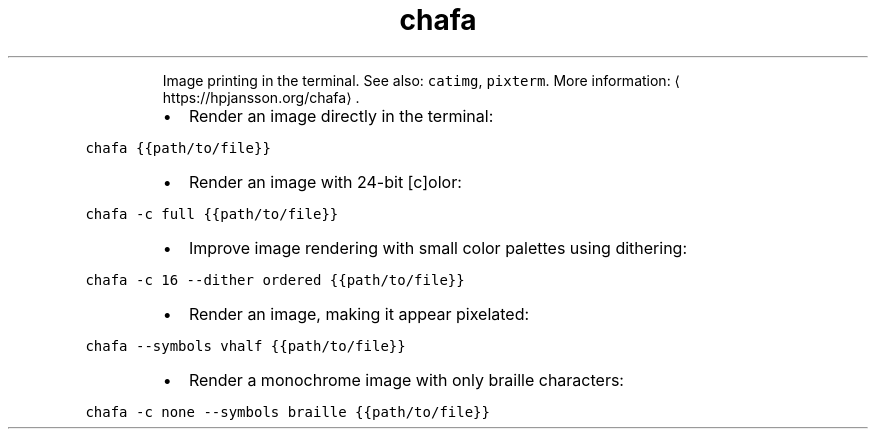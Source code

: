 .TH chafa
.PP
.RS
Image printing in the terminal.
See also: \fB\fCcatimg\fR, \fB\fCpixterm\fR\&.
More information: \[la]https://hpjansson.org/chafa\[ra]\&.
.RE
.RS
.IP \(bu 2
Render an image directly in the terminal:
.RE
.PP
\fB\fCchafa {{path/to/file}}\fR
.RS
.IP \(bu 2
Render an image with 24\-bit [c]olor:
.RE
.PP
\fB\fCchafa \-c full {{path/to/file}}\fR
.RS
.IP \(bu 2
Improve image rendering with small color palettes using dithering:
.RE
.PP
\fB\fCchafa \-c 16 \-\-dither ordered {{path/to/file}}\fR
.RS
.IP \(bu 2
Render an image, making it appear pixelated:
.RE
.PP
\fB\fCchafa \-\-symbols vhalf {{path/to/file}}\fR
.RS
.IP \(bu 2
Render a monochrome image with only braille characters:
.RE
.PP
\fB\fCchafa \-c none \-\-symbols braille {{path/to/file}}\fR

